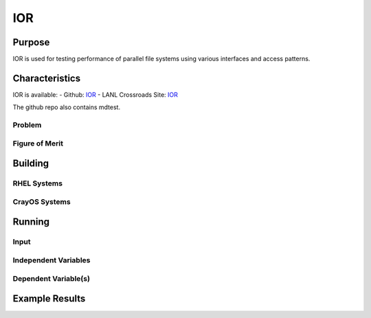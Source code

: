 ***
IOR
***

Purpose
=======

IOR is used for testing performance of parallel file systems using various interfaces and access patterns.

Characteristics
===============

IOR is available:
- Github: `IOR <https://github.com/hpc/ior>`_
- LANL Crossroads Site: `IOR <https://www.lanl.gov/projects/crossroads/_assets/docs/micro/ior-3.0.1-xroads_v1.0.0.tgz>`_

The github repo also contains mdtest.

Problem
-------

Figure of Merit
---------------

Building
========

RHEL Systems
------------

CrayOS Systems
--------------

Running
=======

Input
-----

Independent Variables
---------------------

Dependent Variable(s)
---------------------

Example Results
===============

